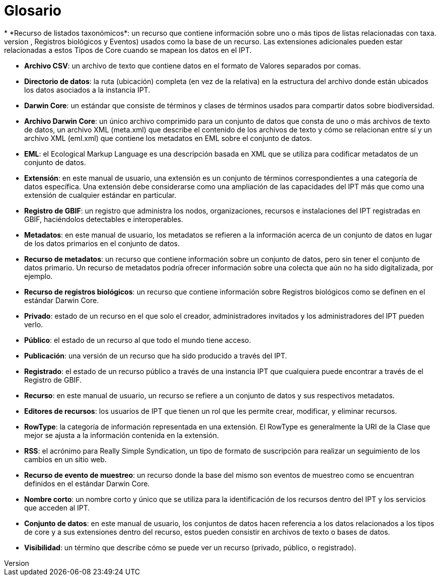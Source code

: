 = Glosario
* *Recurso de listados taxonómicos*: un recurso que contiene información sobre uno o más tipos de listas relacionadas con taxa.
* *Tipos de Core*: una categoría de propiedades predeterminadas de los conjuntos de datos (Taxón, Registros biológicos y Eventos) usados como la base de un recurso. Las extensiones adicionales pueden estar relacionadas a estos Tipos de Core cuando se mapean los datos en el IPT.
* *Archivo CSV*: un archivo de texto que contiene datos en el formato de Valores separados por comas.
* *Directorio de datos*: la ruta (ubicación) completa (en vez de la relativa) en la estructura del archivo donde están ubicados los datos asociados a la instancia IPT.
* *Darwin Core*: un estándar que consiste de términos y clases de términos usados para compartir datos sobre biodiversidad.
* *Archivo Darwin Core*: un único archivo comprimido para un conjunto de datos que consta de uno o más archivos de texto de datos, un archivo XML (meta.xml) que describe el contenido de los archivos de texto y cómo se relacionan entre sí y un archivo XML (eml.xml) que contiene los metadatos en EML sobre el conjunto de datos.
* *EML*: el Ecological Markup Language es una descripción basada en XML que se utiliza para codificar metadatos de un conjunto de datos.
* *Extensión*: en este manual de usuario, una extensión es un conjunto de términos correspondientes a una categoría de datos específica. Una extensión debe considerarse como una ampliación de las capacidades del IPT más que como una extensión de cualquier estándar en particular.
* *Registro de GBIF*: un registro que administra los nodos, organizaciones, recursos e instalaciones del IPT registradas en GBIF, haciéndolos detectables e interoperables.
* *Metadatos*: en este manual de usuario, los metadatos se refieren a la información acerca de un conjunto de datos en lugar de los datos primarios en el conjunto de datos.
* *Recurso de metadatos*: un recurso que contiene información sobre un conjunto de datos, pero sin tener el conjunto de datos primario. Un recurso de metadatos podría ofrecer información sobre una colecta que aún no ha sido digitalizada, por ejemplo.
* *Recurso de registros biológicos*: un recurso que contiene información sobre Registros biológicos como se definen en el estándar Darwin Core.
* *Privado*: estado de un recurso en el que solo el creador, administradores invitados y los administradores del IPT pueden verlo.
* *Público*: el estado de un recurso al que todo el mundo tiene acceso.
* *Publicación*: una versión de un recurso que ha sido producido a través del IPT.
* *Registrado*: el estado de un recurso público a través de una instancia IPT que cualquiera puede encontrar a través de el Registro de GBIF.
* *Recurso*: en este manual de usuario, un recurso se refiere a un conjunto de datos y sus respectivos metadatos.
* *Editores de recursos*: los usuarios de IPT que tienen un rol que les permite crear, modificar, y eliminar recursos.
* *RowType*: la categoría de información representada en una extensión. El RowType es generalmente la URI de la Clase que mejor se ajusta a la información contenida en la extensión.
* *RSS*: el acrónimo para Really Simple Syndication, un tipo de formato de suscripción para realizar un seguimiento de los cambios en un sitio web.
* *Recurso de evento de muestreo*: un recurso donde la base del mismo son eventos de muestreo como se encuentran definidos en el estándar Darwin Core.
* *Nombre corto*: un nombre corto y único que se utiliza para la identificación de los recursos dentro del IPT y los servicios que acceden al IPT.
* *Conjunto de datos*: en este manual de usuario, los conjuntos de datos hacen referencia a los datos  relacionados a los tipos de core y a sus extensiones dentro del recurso, estos pueden consistir en archivos de texto o bases de datos.
* *Visibilidad*: un término que describe cómo se puede ver un recurso (privado, público, o registrado).
